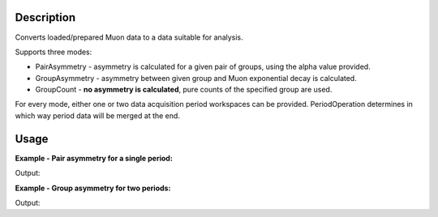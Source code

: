 .. algorithm::

.. summary::

.. alias::

.. properties::

Description
-----------

Converts loaded/prepared Muon data to a data suitable for analysis.

Supports three modes:

-  PairAsymmetry - asymmetry is calculated for a given pair of groups,
   using the alpha value provided.
-  GroupAsymmetry - asymmetry between given group and Muon exponential
   decay is calculated.
-  GroupCount - **no asymmetry is calculated**, pure counts of the
   specified group are used.

For every mode, either one or two data acquisition period workspaces can
be provided. PeriodOperation determines in which way period data will be
merged at the end.

Usage
-----

**Example - Pair asymmetry for a single period:**

.. testcode:: ExPairAsymmetry

   y = [1,2,3] + [4,5,6]
   x = [1,2,3] * 2
   input = CreateWorkspace(x, y, NSpec=2)

   output = MuonCalculateAsymmetry(FirstPeriodWorkspace = input,
                                   OutputType = 'PairAsymmetry',
                                   PairFirstIndex = 1,
                                   PairSecondIndex = 0,
                                   Alpha = 0.5)

   print 'Output:', output.readY(0)

Output:

.. testoutput:: ExPairAsymmetry

   Output: [ 0.77777778  0.66666667  0.6       ]

**Example - Group asymmetry for two periods:**

.. testcode:: ExGroupAsymmetryMultiperiod

   y1 = [100,50,10]
   y2 = [150,20,1]
   x = [1,2,3]

   input1 = CreateWorkspace(x, y1)
   input2 = CreateWorkspace(x, y2)

   output = MuonCalculateAsymmetry(FirstPeriodWorkspace = input1,
                                   SecondPeriodWorkspace = input2,
                                   PeriodOperation = '-',
                                   OutputType = 'GroupAsymmetry',
                                   GroupIndex = 0)

   print 'Output:', output.readY(0)

Output:

.. testoutput:: ExGroupAsymmetryMultiperiod

   Output: [-0.28634067  0.60594273  0.26255546]

.. categories::

.. sourcelink::
